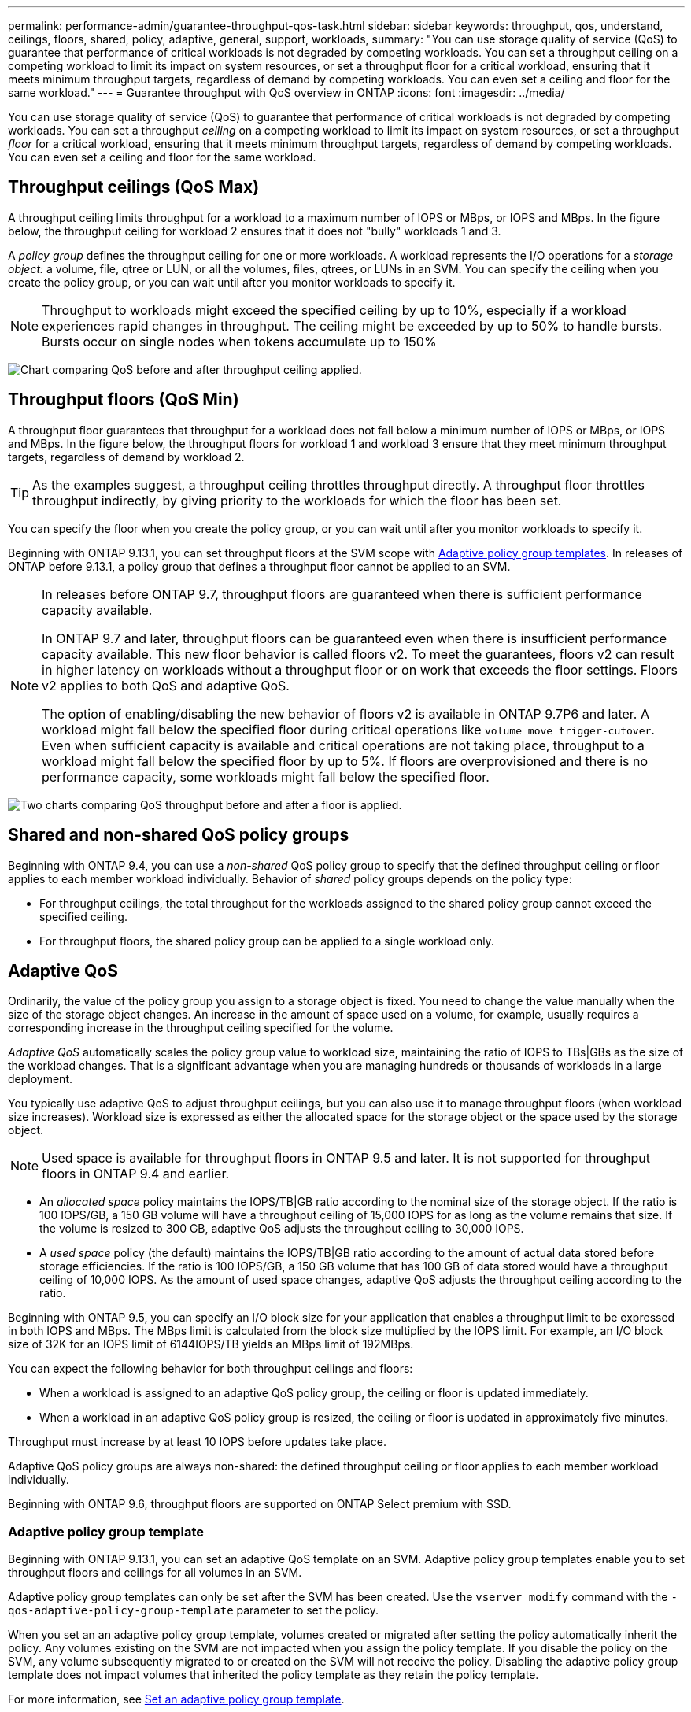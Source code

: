 ---
permalink: performance-admin/guarantee-throughput-qos-task.html
sidebar: sidebar
keywords: throughput, qos, understand, ceilings, floors, shared, policy, adaptive, general, support, workloads,
summary: "You can use storage quality of service (QoS) to guarantee that performance of critical workloads is not degraded by competing workloads. You can set a throughput ceiling on a competing workload to limit its impact on system resources, or set a throughput floor for a critical workload, ensuring that it meets minimum throughput targets, regardless of demand by competing workloads. You can even set a ceiling and floor for the same workload."
---
= Guarantee throughput with QoS overview in ONTAP
:icons: font
:imagesdir: ../media/

[.lead]
You can use storage quality of service (QoS) to guarantee that performance of critical workloads is not degraded by competing workloads. You can set a throughput _ceiling_ on a competing workload to limit its impact on system resources, or set a throughput _floor_ for a critical workload, ensuring that it meets minimum throughput targets, regardless of demand by competing workloads. You can even set a ceiling and floor for the same workload.

== Throughput ceilings (QoS Max)

A throughput ceiling limits throughput for a workload to a maximum number of IOPS or MBps, or IOPS and MBps. In the figure below, the throughput ceiling for workload 2 ensures that it does not "bully" workloads 1 and 3.

A _policy group_ defines the throughput ceiling for one or more workloads. A workload represents the I/O operations for a _storage object:_ a volume, file, qtree or LUN, or all the volumes, files, qtrees, or LUNs in an SVM. You can specify the ceiling when you create the policy group, or you can wait until after you monitor workloads to specify it.

[NOTE]
Throughput to workloads might exceed the specified ceiling by up to 10%, especially if a workload experiences rapid changes in throughput. The ceiling might be exceeded by up to 50% to handle bursts. Bursts occur on single nodes when tokens accumulate up to 150%

image:qos-ceiling.gif[Chart comparing QoS before and after throughput ceiling applied.]

== Throughput floors (QoS Min)

A throughput floor guarantees that throughput for a workload does not fall below a minimum number of IOPS or MBps, or IOPS and MBps. In the figure below, the throughput floors for workload 1 and workload 3 ensure that they meet minimum throughput targets, regardless of demand by workload 2.

[TIP]
As the examples suggest, a throughput ceiling throttles throughput directly. A throughput floor throttles throughput indirectly, by giving priority to the workloads for which the floor has been set.

You can specify the floor when you create the policy group, or you can wait until after you monitor workloads to specify it.


Beginning with ONTAP 9.13.1, you can set throughput floors at the SVM scope with <<adaptive-qos-templates>>. In releases of ONTAP before 9.13.1, a policy group that defines a throughput floor cannot be applied to an SVM.

[NOTE] 
====
In releases before ONTAP 9.7, throughput floors are guaranteed when there is sufficient performance capacity available.

In ONTAP 9.7 and later, throughput floors can be guaranteed even when there is insufficient performance capacity available. This new floor behavior is called floors v2. To meet the guarantees, floors v2 can result in higher latency on workloads without a throughput floor or on work that exceeds the floor settings. Floors v2 applies to both QoS and adaptive QoS.

The option of enabling/disabling the new behavior of floors v2 is available in ONTAP 9.7P6 and later. A workload might fall below the specified floor during critical operations like `volume move trigger-cutover`. Even when sufficient capacity is available and critical operations are not taking place, throughput to a workload might fall below the specified floor by up to 5%. If floors are overprovisioned and there is no performance capacity, some workloads might fall below the specified floor.
====

image:qos-floor.gif[Two charts comparing QoS throughput before and after a floor is applied.]

== Shared and non-shared QoS policy groups

Beginning with ONTAP 9.4, you can use a _non-shared_ QoS policy group to specify that the defined throughput ceiling or floor applies to each member workload individually. Behavior of _shared_ policy groups depends on the policy type:

* For throughput ceilings, the total throughput for the workloads assigned to the shared policy group cannot exceed the specified ceiling.
* For throughput floors, the shared policy group can be applied to a single workload only.

== Adaptive QoS

Ordinarily, the value of the policy group you assign to a storage object is fixed. You need to change the value manually when the size of the storage object changes. An increase in the amount of space used on a volume, for example, usually requires a corresponding increase in the throughput ceiling specified for the volume.

_Adaptive QoS_ automatically scales the policy group value to workload size, maintaining the ratio of IOPS to TBs|GBs as the size of the workload changes. That is a significant advantage when you are managing hundreds or thousands of workloads in a large deployment.

You typically use adaptive QoS to adjust throughput ceilings, but you can also use it to manage throughput floors (when workload size increases). Workload size is expressed as either the allocated space for the storage object or the space used by the storage object.

[NOTE]
Used space is available for throughput floors in ONTAP 9.5 and later. It is not supported for throughput floors in ONTAP 9.4 and earlier.

* An _allocated space_ policy maintains the IOPS/TB|GB ratio according to the nominal size of the storage object. If the ratio is 100 IOPS/GB, a 150 GB volume will have a throughput ceiling of 15,000 IOPS for as long as the volume remains that size. If the volume is resized to 300 GB, adaptive QoS adjusts the throughput ceiling to 30,000 IOPS.
* A _used space_ policy (the default) maintains the IOPS/TB|GB ratio according to the amount of actual data stored before storage efficiencies. If the ratio is 100 IOPS/GB, a 150 GB volume that has 100 GB of data stored would have a throughput ceiling of 10,000 IOPS. As the amount of used space changes, adaptive QoS adjusts the throughput ceiling according to the ratio.

Beginning with ONTAP 9.5, you can specify an I/O block size for your application that enables a throughput limit to be expressed in both IOPS and MBps. The MBps limit is calculated from the block size multiplied by the IOPS limit. For example, an I/O block size of 32K for an IOPS limit of 6144IOPS/TB yields an MBps limit of 192MBps.

You can expect the following behavior for both throughput ceilings and floors:

* When a workload is assigned to an adaptive QoS policy group, the ceiling or floor is updated immediately.
* When a workload in an adaptive QoS policy group is resized, the ceiling or floor is updated in approximately five minutes.

Throughput must increase by at least 10 IOPS before updates take place.

Adaptive QoS policy groups are always non-shared: the defined throughput ceiling or floor applies to each member workload individually.

Beginning with ONTAP 9.6, throughput floors are supported on ONTAP Select premium with SSD.

[[adaptive-qos-templates, Adaptive policy group templates]]
=== Adaptive policy group template

Beginning with ONTAP 9.13.1, you can set an adaptive QoS template on an SVM. Adaptive policy group templates enable you to set throughput floors and ceilings for all volumes in an SVM.

Adaptive policy group templates can only be set after the SVM has been created. Use the `vserver modify` command with the `-qos-adaptive-policy-group-template` parameter to set the policy.

When you set an an adaptive policy group template, volumes created or migrated after setting the policy automatically inherit the policy. Any volumes existing on the SVM are not impacted when you assign the policy template. If you disable the policy on the SVM, any volume subsequently migrated to or created on the SVM will not receive the policy. Disabling the adaptive policy group template does not impact volumes that inherited the policy template as they retain the policy template. 

For more information, see xref:../performance-admin/adaptive-policy-template-task.html[Set an adaptive policy group template].

== General support

The following table shows the differences in support for throughput ceilings, throughput floors, and adaptive QoS.

[options="header"]
|===

| Resource or feature | Throughput ceiling | Throughput floor | Throughput floor v2 | Adaptive QoS

a|
ONTAP 9 version
a|
All
a|
9.2 and later
a|
9.7 and later
a|
9.3 and later
a|
Platforms
a|
All
a|

* AFF
* C190 ^1^
* ONTAP Select premium with SSD ^1^

a|

* AFF
* C190
* ONTAP Select premium with SSD

a|
All
a|
Protocols
a|
All
a|
All
a|
All
a|
All
a|
FabricPool
a|
Yes
a|
Yes, if the tiering policy is set to "none" and no blocks are in the cloud.
a|
Yes, if the tiering policy is set to "none" and no blocks are in the cloud.
a|
No
a|
SnapMirror Synchronous
a|
Yes
a|
No
a|
No
a|
Yes
|===

^1^ C190 and ONTAP Select support started with the ONTAP 9.6 release.

== Supported workloads for throughput ceilings

The following table shows workload support for throughput ceilings by ONTAP 9 version. Root volumes, load-sharing mirrors, and data protection mirrors are not supported.

[options="header"]
|===
| Workload support | ONTAP 9.3 and earlier | ONTAP 9.7 to 9.4 | ONTAP 9.8 and later
a|
Volume
a|
yes
a|
yes
a|
yes
a|
File
a|
yes
a|
yes
a|
yes
a|
LUN
a|
yes
a|
yes
a|
yes
a|
SVM
a|
yes
a|
yes
a|
yes
a|
FlexGroup volume
a|
yes (ONTAP 9.3 only)
a|
yes
a|
yes
a|
qtrees ^1^
a|
no
a|
no
a|
yes
a|
Multiple workloads per policy group
a|
yes
a|
yes
a|
yes
a|
Non-shared policy groups
a|
no
a|
yes
a|
yes
|===

^1^ Beginning with ONTAP 9.8, NFS access is supported in qtrees in FlexVol and FlexGroup volumes with NFS enabled. Beginning with ONTAP 9.9.1, SMB access is also supported in qtrees in FlexVol and FlexGroup volumes with SMB enabled.

== Supported workloads for throughput floors

The following table shows workload support for throughput floors by ONTAP 9 version. Root volumes, load-sharing mirrors, and data protection mirrors are not supported.

[options="header"]
|===
| Workload support | ONTAP 9.3 | ONTAP 9.4 to 9.7 | ONTAP 9.8 to 9.13.0 | ONTAP 9.13.1 and later
| Volume | yes | yes | yes | yes
| File | yes | yes | yes | yes 
| LUN | yes | yes | yes | yes
| SVM | no | no | no | yes
| FlexGroup volume | no | yes | yes | yes
| qtrees ^1^ | no | no | yes | yes
| Multiple workloads per policy group | no | yes | yes | yes
| Non-shared policy groups | no | yes | yes | yes
|===

^1^ Beginning with ONTAP 9.8, NFS access is supported in qtrees in FlexVol and FlexGroup volumes with NFS enabled. Beginning with ONTAP 9.9.1, SMB access is also supported in qtrees in FlexVol and FlexGroup volumes with SMB enabled.

== Supported workloads for adaptive QoS

The following table shows workload support for adaptive QoS by ONTAP 9 version. Root volumes, load-sharing mirrors, and data protection mirrors are not supported.

[options="header"]
|===
| Workload support | ONTAP 9.3 | ONTAP 9.4 to 9.13.0 | ONTAP 9.13.1 and later
| Volume | yes | yes | yes
| File | no | yes | yes 
| LUN | no | yes | yes
| SVM | no | no | yes
| FlexGroup volume | no | yes | yes
| Multiple workloads per policy group | yes | yes | yes
| Non-shared policy groups | yes | yes | yes
|===

== Maximum number of workloads and policy groups

The following table shows the maximum number of workloads and policy groups by ONTAP 9 version.

[options="header"]
|===
| Workload support | ONTAP 9.3 and earlier | ONTAP 9.4 and later

a|
Maximum workloads per cluster
a|
12,000
a|
40,000
a|
Maximum workloads per node
a|
12,000
a|
40,000
a|
Maximum policy groups
a|
12,000
a|
12,000
|===


// 2025 Sep 05, ONTAPDOC-1127
// 2025 July 3, ONTAPDOC-2616
// 2025 Mar 10, ONTAPDOC-2617
// 2025 Jan 22, ONTAPDOC-1070
// 2020, Jul 07, BURT 1546161
// 27 march 2023, ontapdoc-780
// 2022-07-20, BURT 1488888 + ontap-issues-552
// 2021-12-08, BURT 1430515
